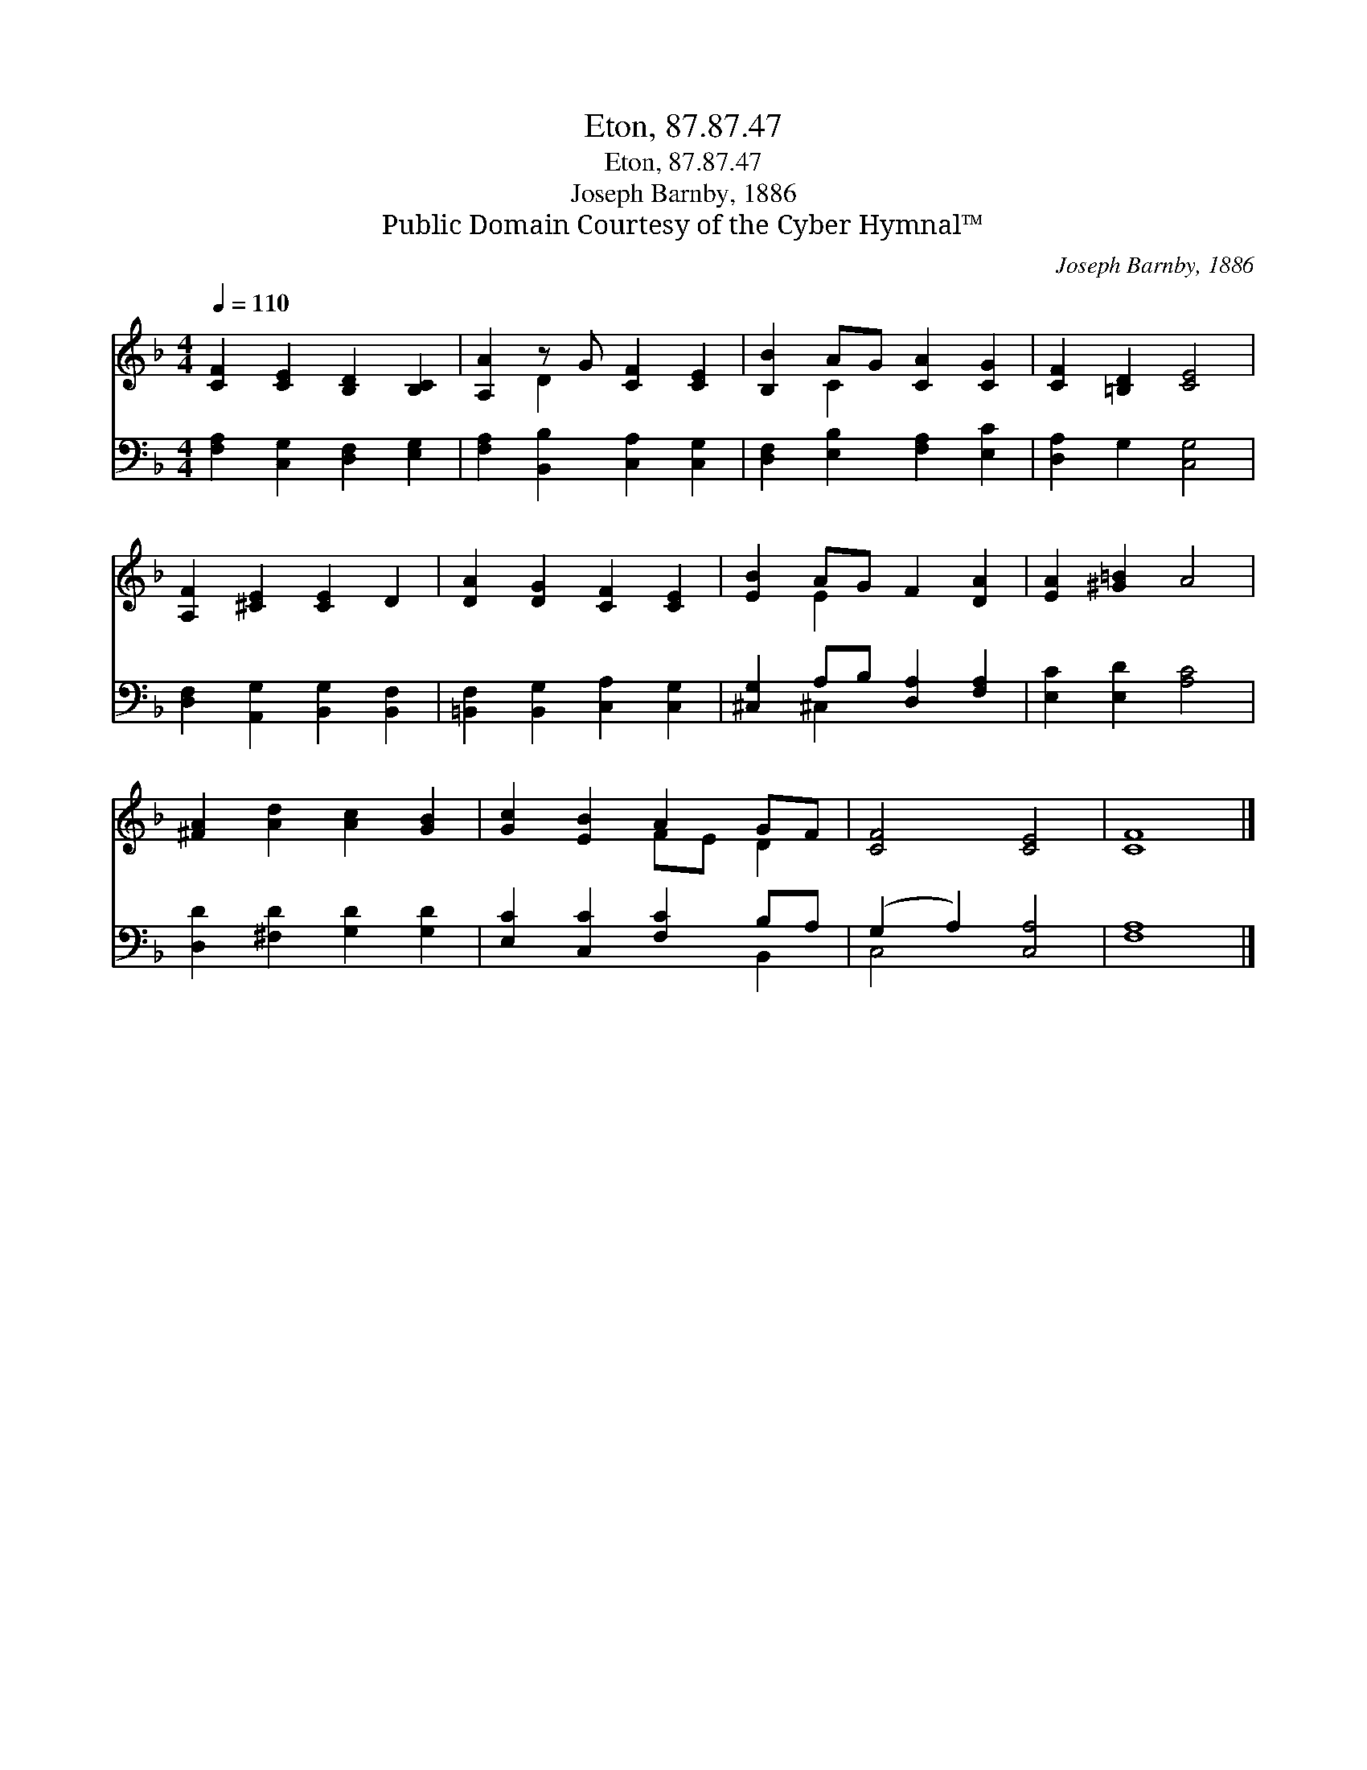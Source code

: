X:1
T:Eton, 87.87.47
T:Eton, 87.87.47
T:Joseph Barnby, 1886
T:Public Domain Courtesy of the Cyber Hymnal™
C:Joseph Barnby, 1886
Z:Public Domain
Z:Courtesy of the Cyber Hymnal™
%%score ( 1 2 ) ( 3 4 )
L:1/8
Q:1/4=110
M:4/4
K:F
V:1 treble 
V:2 treble 
V:3 bass 
V:4 bass 
V:1
 [CF]2 [CE]2 [B,D]2 [B,C]2 | [A,A]2 z G [CF]2 [CE]2 | [B,B]2 AG [CA]2 [CG]2 | [CF]2 [=B,D]2 [CE]4 | %4
 [A,F]2 [^CE]2 [CE]2 D2 | [DA]2 [DG]2 [CF]2 [CE]2 | [EB]2 AG F2 [DA]2 | [EA]2 [^G=B]2 A4 | %8
 [^FA]2 [Ad]2 [Ac]2 [GB]2 | [Gc]2 [EB]2 A2 GF | [CF]4 [CE]4 | [CF]8 |] %12
V:2
 x8 | x2 D2 x4 | x2 C2 x4 | x8 | x8 | x8 | x2 E2 x4 | x8 | x8 | x4 FE D2 | x8 | x8 |] %12
V:3
 [F,A,]2 [C,G,]2 [D,F,]2 [E,G,]2 | [F,A,]2 [B,,B,]2 [C,A,]2 [C,G,]2 | %2
 [D,F,]2 [E,B,]2 [F,A,]2 [E,C]2 | [D,A,]2 G,2 [C,G,]4 | [D,F,]2 [A,,G,]2 [B,,G,]2 [B,,F,]2 | %5
 [=B,,F,]2 [B,,G,]2 [C,A,]2 [C,G,]2 | [^C,G,]2 A,B, [D,A,]2 [F,A,]2 | [E,C]2 [E,D]2 [A,C]4 | %8
 [D,D]2 [^F,D]2 [G,D]2 [G,D]2 | [E,C]2 [C,C]2 [F,C]2 B,A, | (G,2 A,2) [C,A,]4 | [F,A,]8 |] %12
V:4
 x8 | x8 | x8 | x8 | x8 | x8 | x2 ^C,2 x4 | x8 | x8 | x6 B,,2 | C,4 x4 | x8 |] %12

